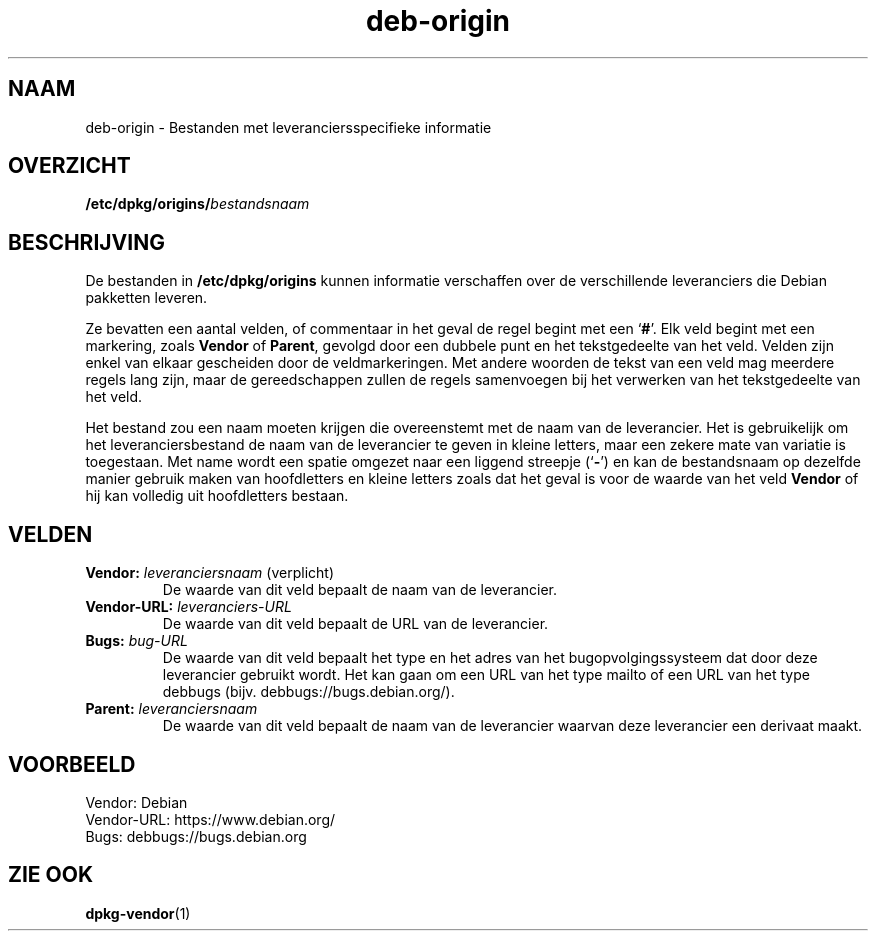 .\" dpkg manual page - deb-origin(5)
.\"
.\" Copyright © 2011 Matt Kraai <kraai@ftbfs.org>
.\" Copyright © 2011 Guillem Jover <guillem@debian.org>
.\"
.\" This is free software; you can redistribute it and/or modify
.\" it under the terms of the GNU General Public License as published by
.\" the Free Software Foundation; either version 2 of the License, or
.\" (at your option) any later version.
.\"
.\" This is distributed in the hope that it will be useful,
.\" but WITHOUT ANY WARRANTY; without even the implied warranty of
.\" MERCHANTABILITY or FITNESS FOR A PARTICULAR PURPOSE.  See the
.\" GNU General Public License for more details.
.\"
.\" You should have received a copy of the GNU General Public License
.\" along with this program.  If not, see <https://www.gnu.org/licenses/>.
.
.\"*******************************************************************
.\"
.\" This file was generated with po4a. Translate the source file.
.\"
.\"*******************************************************************
.TH deb\-origin 5 2019-03-25 1.19.6 dpkg\-suite
.nh
.SH NAAM
deb\-origin \- Bestanden met leveranciersspecifieke informatie
.SH OVERZICHT
\fB/etc/dpkg/origins/\fP\fIbestandsnaam\fP
.SH BESCHRIJVING
De bestanden in \fB/etc/dpkg/origins\fP kunnen informatie verschaffen over
de verschillende leveranciers die Debian pakketten leveren.

Ze bevatten een aantal velden, of commentaar in het geval de regel begint
met een \(oq\fB#\fP\(cq. Elk veld begint met een markering, zoals \fBVendor\fP of
\fBParent\fP, gevolgd door een dubbele punt en het tekstgedeelte van het
veld. Velden zijn enkel van elkaar gescheiden door de veldmarkeringen. Met
andere woorden de tekst van een veld mag meerdere regels lang zijn, maar de
gereedschappen zullen de regels samenvoegen bij het verwerken van het
tekstgedeelte van het veld.

Het bestand zou een naam moeten krijgen die overeenstemt met de naam van de
leverancier. Het is gebruikelijk om het leveranciersbestand de naam van de
leverancier te geven in kleine letters, maar een zekere mate van variatie is
toegestaan. Met name wordt een spatie omgezet naar een liggend streepje
(\(oq\fB\-\fP\(cq) en kan de bestandsnaam op dezelfde manier gebruik maken van
hoofdletters en kleine letters zoals dat het geval is voor de waarde van het
veld \fBVendor\fP of hij kan volledig uit hoofdletters bestaan.
.SH VELDEN
.TP 
\fBVendor:\fP \fIleveranciersnaam\fP (verplicht)
De waarde van dit veld bepaalt de naam van de leverancier.
.TP 
\fBVendor\-URL:\fP\fI leveranciers\-URL\fP
De waarde van dit veld bepaalt de URL van de leverancier.
.TP 
\fBBugs:\fP\fI bug\-URL\fP
De waarde van dit veld bepaalt het type en het adres van het
bugopvolgingssysteem dat door deze leverancier gebruikt wordt. Het kan gaan
om een URL van het type mailto of een URL van het type debbugs
(bijv. debbugs://bugs.debian.org/).
.TP 
\fBParent:\fP\fI leveranciersnaam\fP
De waarde van dit veld bepaalt de naam van de leverancier waarvan deze
leverancier een derivaat maakt.
.SH VOORBEELD
.nf
Vendor: Debian
Vendor\-URL: https://www.debian.org/
Bugs: debbugs://bugs.debian.org
.fi
.SH "ZIE OOK"
\fBdpkg\-vendor\fP(1)
